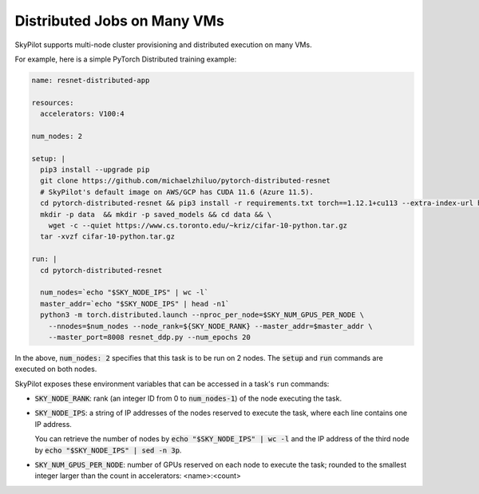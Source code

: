 .. _dist-jobs:

Distributed Jobs on Many VMs
================================================

SkyPilot supports multi-node cluster
provisioning and distributed execution on many VMs.

For example, here is a simple PyTorch Distributed training example:

.. code-block:: yaml

  name: resnet-distributed-app

  resources:
    accelerators: V100:4

  num_nodes: 2

  setup: |
    pip3 install --upgrade pip
    git clone https://github.com/michaelzhiluo/pytorch-distributed-resnet
    # SkyPilot's default image on AWS/GCP has CUDA 11.6 (Azure 11.5).
    cd pytorch-distributed-resnet && pip3 install -r requirements.txt torch==1.12.1+cu113 --extra-index-url https://download.pytorch.org/whl/cu113
    mkdir -p data  && mkdir -p saved_models && cd data && \
      wget -c --quiet https://www.cs.toronto.edu/~kriz/cifar-10-python.tar.gz
    tar -xvzf cifar-10-python.tar.gz

  run: |
    cd pytorch-distributed-resnet

    num_nodes=`echo "$SKY_NODE_IPS" | wc -l`
    master_addr=`echo "$SKY_NODE_IPS" | head -n1`
    python3 -m torch.distributed.launch --nproc_per_node=$SKY_NUM_GPUS_PER_NODE \
      --nnodes=$num_nodes --node_rank=${SKY_NODE_RANK} --master_addr=$master_addr \
      --master_port=8008 resnet_ddp.py --num_epochs 20

In the above, :code:`num_nodes: 2` specifies that this task is to be run on 2
nodes. The :code:`setup` and :code:`run` commands are executed on both nodes.

SkyPilot exposes these environment variables that can be accessed in a task's ``run`` commands:

- :code:`SKY_NODE_RANK`: rank (an integer ID from 0 to :code:`num_nodes-1`) of
  the node executing the task.
- :code:`SKY_NODE_IPS`: a string of IP addresses of the nodes reserved to execute
  the task, where each line contains one IP address.

  You can retrieve the number of nodes by :code:`echo "$SKY_NODE_IPS" | wc -l`
  and the IP address of the third node by :code:`echo "$SKY_NODE_IPS" | sed -n
  3p`.
- :code:`SKY_NUM_GPUS_PER_NODE`: number of GPUs reserved on each node to execute the
  task; rounded to the smallest integer larger than the count in accelerators: <name>:<count>
